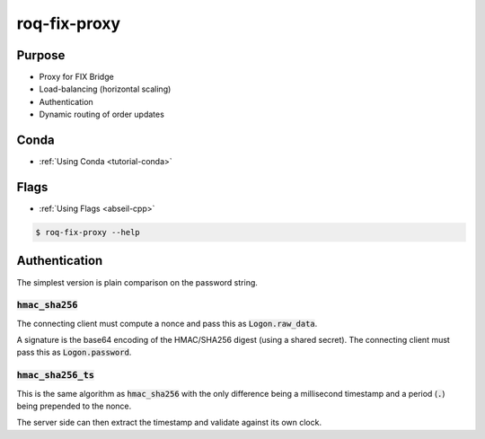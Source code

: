 .. _roq-fix-proxy:

roq-fix-proxy
=============

Purpose
-------

* Proxy for FIX Bridge
* Load-balancing (horizontal scaling)
* Authentication
* Dynamic routing of order updates


Conda
-----

* :ref:`Using Conda <tutorial-conda>`

.. tab:: Install

  .. code-block:: bash

    $ conda install \
      --channel https://roq-trading.com/conda/stable \
      roq-fix-proxy

.. tab:: Configure

  .. code-block:: bash
  
    $ cp $CONDA_PREFIX/share/roq-fix-proxy/config.toml $CONFIG_FILE_PATH
  
    # Then modify $CONFIG_FILE_PATH to match your specific configuration
  
.. tab:: Run

  .. code-block:: bash
  
    $ roq-fix-proxy \
          --name "proxy-1"
          --config_file "$CONFIG_FILE_PATH" \
          --flagfile "$FLAG_FILE"


Flags
-----

* :ref:`Using Flags <abseil-cpp>`

.. code-block:: bash

   $ roq-fix-proxy --help

.. tab:: Flags

   .. include:: flags/flags.rstinc

.. tab:: Client

   .. include:: flags/client.rstinc

.. tab:: Server

   .. include:: flags/server.rstinc

.. tab:: Auth

   .. include:: flags/auth.rstinc


Authentication
--------------

The simplest version is plain comparison on the password string.

:code:`hmac_sha256`
~~~~~~~~~~~~~~~~~~~

The connecting client must compute a nonce and pass this as :code:`Logon.raw_data`.

A signature is the base64 encoding of the HMAC/SHA256 digest (using a shared secret).
The connecting client must pass this as :code:`Logon.password`.

:code:`hmac_sha256_ts`
~~~~~~~~~~~~~~~~~~~~~~

This is the same algorithm as :code:`hmac_sha256` with the only difference being
a millisecond timestamp and a period (:code:`.`) being prepended to the nonce.

The server side can then extract the timestamp and validate against its own clock.
